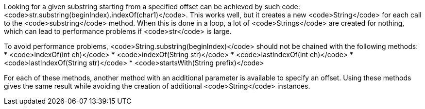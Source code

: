 Looking for a given substring starting from a specified offset can be achieved by such code: <code>str.substring(beginIndex).indexOf(char1)</code>. This works well, but it creates a new <code>String</code> for each call to the <code>substring</code> method. When this is done in a loop, a lot of <code>Strings</code> are created for nothing, which can lead to performance problems if <code>str</code> is large.

To avoid performance problems, <code>String.substring(beginIndex)</code> should not be chained with the following methods:
* <code>indexOf(int ch)</code>
* <code>indexOf(String str)</code>
* <code>lastIndexOf(int ch)</code>
* <code>lastIndexOf(String str)</code>
* <code>startsWith(String prefix)</code>

For each of these methods, another method with an additional parameter is available to specify an offset.
Using these methods gives the same result while avoiding the creation of additional <code>String</code> instances.
